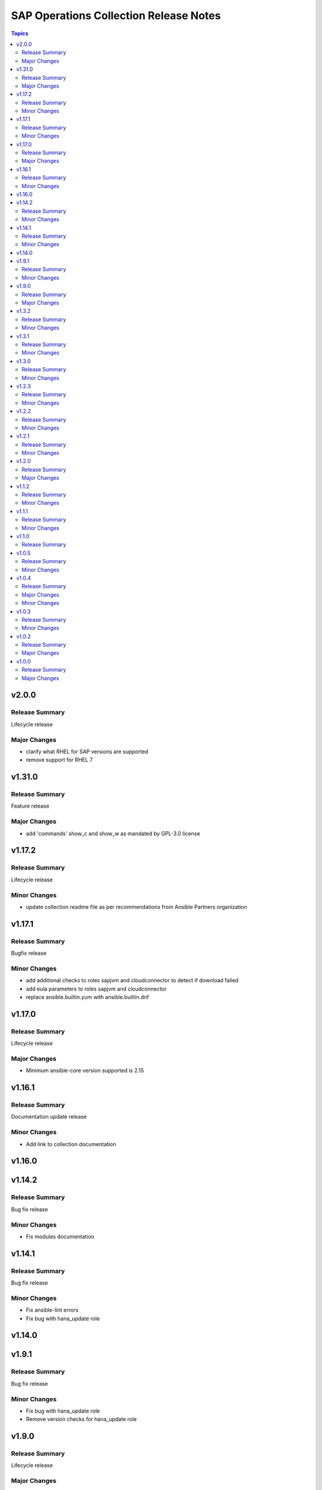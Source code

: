 =======================================
SAP Operations Collection Release Notes
=======================================

.. contents:: Topics

v2.0.0
======

Release Summary
---------------

Lifecycle release

Major Changes
-------------

- clarify what RHEL for SAP versions are supported
- remove support for RHEL 7

v1.31.0
=======

Release Summary
---------------

Feature release

Major Changes
-------------

- add 'commands' show_c and show_w as mandated by GPL-3.0 license

v1.17.2
=======

Release Summary
---------------

Lifecycle release

Minor Changes
-------------

- update collection readme file as per recommendations from Ansible Partners organization

v1.17.1
=======

Release Summary
---------------

Bugfix release

Minor Changes
-------------

- add additional checks to roles sapjvm and cloudconnector to detect if download failed
- add eula parameters to roles sapjvm and cloudconnector
- replace ansible.builtin.yum with ansible.builtin.dnf

v1.17.0
=======

Release Summary
---------------

Lifecycle release

Major Changes
-------------

- Minimum ansible-core version supported is 2.15

v1.16.1
=======

Release Summary
---------------

Documentation update release

Minor Changes
-------------

- Add link to collection documentation

v1.16.0
=======

v1.14.2
=======

Release Summary
---------------

Bug fix release

Minor Changes
-------------

- Fix modules documentation

v1.14.1
=======

Release Summary
---------------

Bug fix release

Minor Changes
-------------

- Fix ansible-lint errors
- Fix bug with hana_update role

v1.14.0
=======

v1.9.1
======

Release Summary
---------------

Bug fix release

Minor Changes
-------------

- Fix bug with hana_update role
- Remove version checks for hana_update role

v1.9.0
======

Release Summary
---------------

Lifecycle release

Major Changes
-------------

- Clarify ansible-core versions supported by the collection

v1.3.2
======

Release Summary
---------------

Bugfix release

Minor Changes
-------------

- Resolve sanity errors for python 2.7 and lower versions of python 3

v1.3.1
======

Release Summary
---------------

Bugfix release

Minor Changes
-------------

- Resolve syntax issues with hana_update role

v1.3.0
======

Release Summary
---------------

Feature release

Minor Changes
-------------

- Clarify collection license
- Collection license applied is GPL-3.0-only

v1.2.3
======

Release Summary
---------------

Feature release

Minor Changes
-------------

- Add functionality to release different content to AAP and Ansible galaxy

v1.2.2
======

Release Summary
---------------

Feature release

Minor Changes
-------------

- Small changes to role argument_specs - fixes documentation linting errors

v1.2.1
======

Release Summary
---------------

Feature release

Minor Changes
-------------

- Collection automatically uploaded to Ansible Galaxy and AAP

v1.2.0
======

Release Summary
---------------

Feature release

Major Changes
-------------

- Introduction of NW RFC modules to connect to manage SAP ABAP system with Ansible

v1.1.2
======

Release Summary
---------------

Bug Fix Release

Minor Changes
-------------

- Fix issue with role prepare

v1.1.1
======

Release Summary
---------------

Bug Fix Release

Minor Changes
-------------

- Fix issue with module host_info - module failed if SAP HANA databases installed (incorrect indexing)
- Licensing clarification in the README.md file
- add bindep.txt to collection
- role prepare will not fail for non RedHat distributions (role will do nothing)

v1.1.0
======

Release Summary
---------------

Feature Release

v1.0.5
======

Release Summary
---------------

Bug fix release

Minor Changes
-------------

- Documentation added for roles `hana_update` and `prepare`

v1.0.4
======

Release Summary
---------------

Two roles are added `hana_update` and `prepare`

Major Changes
-------------

- Role hana_update - update SAP HANA system
- Role prepare - prepare RHEL hosts to run collection content

Minor Changes
-------------

- GitHub action to publish collection

v1.0.3
======

Release Summary
---------------

Using changelog fragments to build collection changelog.

Minor Changes
-------------

- Improvements in the collection build and publish process.
- Now using automatic generation of collection changelogs with fragments.

v1.0.2
======

Release Summary
---------------

First release of SAP Operations collection.

Major Changes
-------------

- parameter_info - module to fetch parameter information.
- sap_kernel_update - SAP kernel update role.
- service - module to manage SAP HANA services.
- system  - module to manage SAP system.
- system_info - module to fetch SAP system information.

v1.0.0
======

Release Summary
---------------

First release of SAP Operations collection.

Major Changes
-------------

- parameter_info - module to fetch parameter information.
- sap_kernel_update - SAP kernel update role.
- service - module to manage SAP HANA services.
- system  - module to manage SAP system.
- system_info - module to fetch SAP system information.
